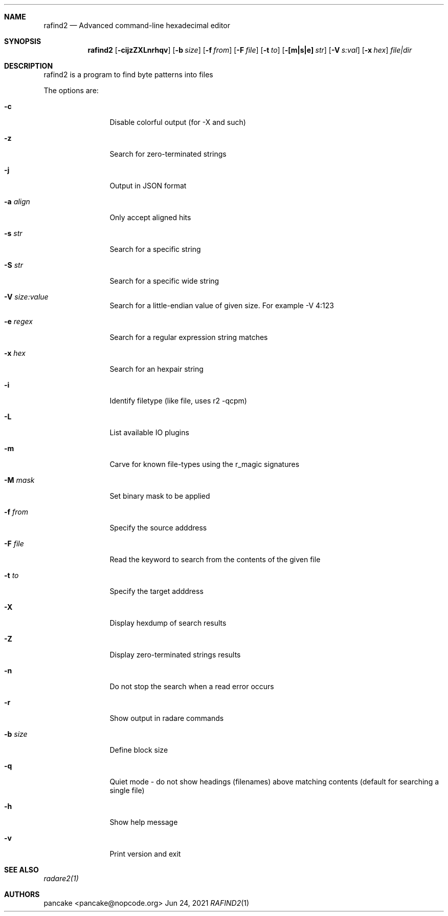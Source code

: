 .Dd Jun 24, 2021
.Dt RAFIND2 1
.Sh NAME
.Nm rafind2
.Nd Advanced command-line hexadecimal editor
.Sh SYNOPSIS
.Nm rafind2
.Op Fl cijzZXLnrhqv
.Op Fl b Ar size
.Op Fl f Ar from
.Op Fl F Ar file
.Op Fl t Ar to
.Op Fl [m|s|e] Ar str
.Op Fl V Ar s:val
.Op Fl x Ar hex
.Ar file|dir
.Sh DESCRIPTION
rafind2 is a program to find byte patterns into files
.Pp
The options are:
.Bl -tag -width Fl
.It Fl c
Disable colorful output (for -X and such)
.It Fl z
Search for zero-terminated strings
.It Fl j
Output in JSON format
.It Fl a Ar align
Only accept aligned hits
.It Fl s Ar str
Search for a specific string
.It Fl S Ar str
Search for a specific wide string
.It Fl V Ar size:value
Search for a little-endian value of given size. For example -V 4:123
.It Fl e Ar regex
Search for a regular expression string matches
.It Fl x Ar hex
Search for an hexpair string
.It Fl i
Identify filetype (like file, uses r2 -qcpm)
.It Fl L
List available IO plugins
.It Fl m
Carve for known file-types using the r_magic signatures
.It Fl M Ar mask
Set binary mask to be applied
.It Fl f Ar from
Specify the source adddress
.It Fl F Ar file
Read the keyword to search from the contents of the given file
.It Fl t Ar to
Specify the target adddress
.It Fl X
Display hexdump of search results
.It Fl Z
Display zero-terminated strings results
.It Fl n
Do not stop the search when a read error occurs
.It Fl r
Show output in radare commands
.It Fl b Ar size
Define block size
.It Fl q
Quiet mode - do not show headings (filenames) above matching contents (default for searching a single file)
.It Fl h
Show help message
.It Fl v
Print version and exit
.El
.Sh SEE ALSO
.Pp
.Xr radare2(1)
.Sh AUTHORS
.Pp
pancake <pancake@nopcode.org>
